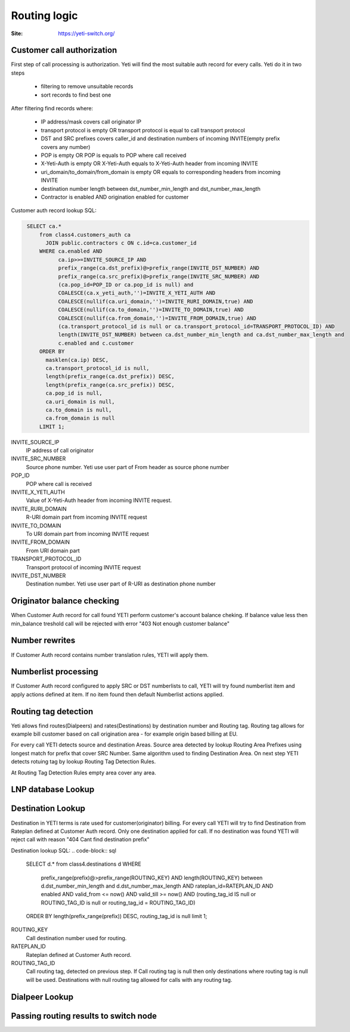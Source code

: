 .. :maxdepth: 2

=============
Routing logic
=============

:Site: https://yeti-switch.org/

Customer call authorization
~~~~~~~~~~~~~~~~~~~~~~~~~~~

First step of call processing is authorization. Yeti will find the most suitable auth record for every calls.
Yeti do it in two steps

    * filtering to remove unsuitable records
    * sort records to find best one
 
After filtering find records where:

    * IP address/mask covers call originator IP
    * transport protocol is empty OR transport protocol is equal to call transport protocol
    * DST and SRC prefixes covers caller_id and destination numbers of incoming INVITE(empty prefix covers any number)
    * POP is empty OR POP is equals to POP where call received
    * X-Yeti-Auth is empty OR X-Yeti-Auth equals to X-Yeti-Auth header from incoming INVITE
    * uri_domain/to_domain/from_domain is empty OR equals to corresponding headers from incoming INVITE
    * destination number length between dst_number_min_length and dst_number_max_length
    * Contractor is enabled AND origination enabled for customer
 
  
Customer auth record lookup SQL:

.. code-block:: sql
   :name: test

    SELECT ca.*
        from class4.customers_auth ca
          JOIN public.contractors c ON c.id=ca.customer_id
        WHERE ca.enabled AND
              ca.ip>>=INVITE_SOURCE_IP AND
              prefix_range(ca.dst_prefix)@>prefix_range(INVITE_DST_NUMBER) AND
              prefix_range(ca.src_prefix)@>prefix_range(INVITE_SRC_NUMBER) AND
              (ca.pop_id=POP_ID or ca.pop_id is null) and
              COALESCE(ca.x_yeti_auth,'')=INVITE_X_YETI_AUTH AND
              COALESCE(nullif(ca.uri_domain,'')=INVITE_RURI_DOMAIN,true) AND
              COALESCE(nullif(ca.to_domain,'')=INVITE_TO_DOMAIN,true) AND
              COALESCE(nullif(ca.from_domain,'')=INVITE_FROM_DOMAIN,true) AND
              (ca.transport_protocol_id is null or ca.transport_protocol_id=TRANSPORT_PROTOCOL_ID) AND
              length(INVITE_DST_NUMBER) between ca.dst_number_min_length and ca.dst_number_max_length and
              c.enabled and c.customer
        ORDER BY
          masklen(ca.ip) DESC,
          ca.transport_protocol_id is null,
          length(prefix_range(ca.dst_prefix)) DESC,
          length(prefix_range(ca.src_prefix)) DESC,
          ca.pop_id is null,
          ca.uri_domain is null,
          ca.to_domain is null,
          ca.from_domain is null
        LIMIT 1;

INVITE_SOURCE_IP
    IP address of call originator
INVITE_SRC_NUMBER
    Source phone number. Yeti use user part of From header as source phone number
POP_ID
    POP where call is received
INVITE_X_YETI_AUTH
    Value of X-Yeti-Auth header from incoming INVITE request.
INVITE_RURI_DOMAIN
    R-URI domain part from incoming INVITE request
INVITE_TO_DOMAIN
    To URI domain part from incoming INVITE request
INVITE_FROM_DOMAIN
    From URI domain part
TRANSPORT_PROTOCOL_ID
    Transport protocol of incoming INVITE request
INVITE_DST_NUMBER
    Destination number.  Yeti use user part of R-URI as destination phone number
    
    
    
Originator balance checking
~~~~~~~~~~~~~~~~~~~~~~~~~~~
When Customer Auth record for call found YETI perform customer's account balance cheking. If balance value less then min_balance treshold call will be rejected with error "403 Not enough customer balance"

Number rewrites
~~~~~~~~~~~~~~~
If Customer Auth record contains number translation rules, YETI will apply them.

Numberlist processing
~~~~~~~~~~~~~~~~~~~~~
If Customer Auth record configured to apply SRC or DST numberlists to call, YETI will try found numberlist item and apply actions defined at item.
If no item found then default Numberlist actions applied.

Routing tag detection
~~~~~~~~~~~~~~~~~~~~~
Yeti allows find routes(Dialpeers) and rates(Destinations) by destination number and Routing tag. Routing tag allows for example bill customer based on call origination area - for example origin based billing at EU.

For every call YETI detects source and destination Areas. Source area detected by lookup Routing Area Prefixes using longest match for prefix that cover SRC Number. Same algorithm used to finding Destination Area. On next step YETI detects rotuing tag by lookup Routing Tag Detection Rules. 

At Routing Tag Detection Rules empty area cover any area.

LNP database Lookup
~~~~~~~~~~~~~~~~~~~

Destination Lookup
~~~~~~~~~~~~~~~~~~
Destination in YETI terms is rate used for customer(originator) billing. For every call YETI will try to find Destination from Rateplan defined at Customer Auth record. Only one destination applied for call. 
If no destination was found YETI will reject call with reason "404 Cant find destination prefix"

Destination lookup SQL:
.. code-block:: sql

        SELECT d.*
        from class4.destinations d
        WHERE
          prefix_range(prefix)@>prefix_range(ROUTING_KEY)
          AND length(ROUTING_KEY) between d.dst_number_min_length and d.dst_number_max_length
          AND rateplan_id=RATEPLAN_ID
          AND enabled
          AND valid_from <= now()
          AND valid_till >= now()
          AND (routing_tag_id IS null or ROUTING_TAG_ID is null or routing_tag_id = ROUTING_TAG_ID)
        ORDER BY length(prefix_range(prefix)) DESC, routing_tag_id is null limit 1;
            
ROUTING_KEY
    Call destination number used for routing.
RATEPLAN_ID
    Rateplan defined at Customer Auth record.
ROUTING_TAG_ID
    Call routing tag, detected on previous step. If Call routing tag is null then only destinations where routing tag is null will be used.
    Destinations with null routing tag allowed for calls with any routing tag.
        

Dialpeer Lookup
~~~~~~~~~~~~~~~


Passing routing results to switch node
~~~~~~~~~~~~~~~~~~~~~~~~~~~~~~~~~~~~~~
        
        
        
        




